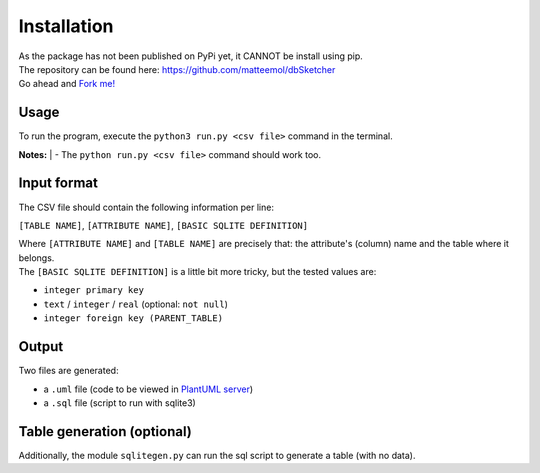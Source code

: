 Installation
============

| As the package has not been published on PyPi yet, it CANNOT be install using pip.
| The repository can be found here: `https://github.com/matteemol/dbSketcher <https://github.com/matteemol/dbSketcher>`_
| Go ahead and `Fork me! <https://github.com/matteemol/dbSketcher/fork>`_

Usage
*****

To run the program, execute the ``python3 run.py <csv file>`` command in the terminal. 

| **Notes:**
  | - The ``python run.py <csv file>`` command should work too.

Input format
************

The CSV file should contain the following information per line:

``[TABLE NAME]``, ``[ATTRIBUTE NAME]``, ``[BASIC SQLITE DEFINITION]``

| Where ``[ATTRIBUTE NAME]`` and ``[TABLE NAME]`` are precisely that: the attribute's (column) name and the table where it belongs.
| The ``[BASIC SQLITE DEFINITION]`` is a little bit more tricky, but the tested values are:

- ``integer primary key``
- ``text`` / ``integer`` / ``real`` (optional: ``not null``)
- ``integer foreign key (PARENT_TABLE)``

Output
******

Two files are generated:

- a ``.uml`` file (code to be viewed in `PlantUML server <https://www.plantuml.com/plantuml/uml/>`_)
- a ``.sql`` file (script to run with sqlite3)

Table generation (optional)
***************************

Additionally, the module ``sqlitegen.py`` can run the sql script to generate a table (with no data).